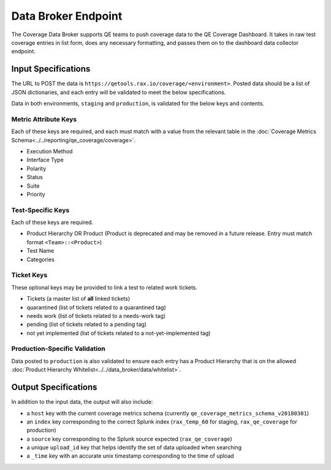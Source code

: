 Data Broker Endpoint
====================

The Coverage Data Broker supports QE teams to push coverage data to the QE Coverage Dashboard. It takes in raw test coverage entries in list form, does any necessary formatting, and passes them on to the dashboard data collector endpoint.

Input Specifications
--------------------

The URL to POST the data is ``https://qetools.rax.io/coverage/<environment>``. Posted data should be a list of JSON dictionaries, and each entry will be validated to meet the below specifications.

Data in both environments, ``staging`` and ``production``, is validated for the below keys and contents.

Metric Attribute Keys
~~~~~~~~~~~~~~~~~~~~~

Each of these keys are required, and each must match with a value from the relevant table in the :doc:`Coverage Metrics Schema<../../reporting/qe_coverage/coverage>`.

- Execution Method
- Interface Type
- Polarity
- Status
- Suite
- Priority

Test-Specific Keys
~~~~~~~~~~~~~~~~~~

Each of these keys are required.

- Product Hierarchy OR Product (Product is deprecated and may be removed in a future release. Entry must match format ``<Team>::<Product>``)
- Test Name
- Categories

Ticket Keys
~~~~~~~~~~~

These optional keys may be provided to link a test to related work tickets.

- Tickets (a master list of **all** linked tickets)
- quarantined (list of tickets related to a quarantined tag)
- needs work (list of tickets related to a needs-work tag)
- pending (list of tickets related to a pending tag)
- not yet implemented (list of tickets related to a not-yet-implemented tag)

Production-Specific Validation
~~~~~~~~~~~~~~~~~~~~~~~~~~~~~~

Data posted to ``production`` is also validated to ensure each entry has a Product Hierarchy that is on the allowed :doc:`Product Hierarchy Whitelist<../../data_broker/data/whitelist>`.

Output Specifications
---------------------

In addition to the input data, the output will also include:

- a ``host`` key with the current coverage metrics schema (currently ``qe_coverage_metrics_schema_v20180301``)
- an ``index`` key corresponding to the correct Splunk index (``rax_temp_60`` for staging, ``rax_qe_coverage`` for production)
- a ``source`` key corresponding to the Splunk source expected (``rax_qe_coverage``)
- a unique ``upload_id`` key that helps identify the set of data uploaded when searching
- a ``_time`` key with an accurate unix timestamp corresponding to the time of upload
